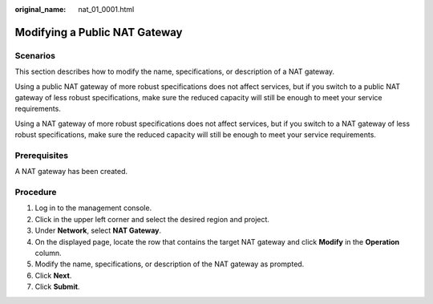 :original_name: nat_01_0001.html

.. _nat_01_0001:

Modifying a Public NAT Gateway
==============================

Scenarios
---------

This section describes how to modify the name, specifications, or description of a NAT gateway.

Using a public NAT gateway of more robust specifications does not affect services, but if you switch to a public NAT gateway of less robust specifications, make sure the reduced capacity will still be enough to meet your service requirements.

Using a NAT gateway of more robust specifications does not affect services, but if you switch to a NAT gateway of less robust specifications, make sure the reduced capacity will still be enough to meet your service requirements.

Prerequisites
-------------

A NAT gateway has been created.

Procedure
---------

#. Log in to the management console.

#. Click |image1| in the upper left corner and select the desired region and project.

#. Under **Network**, select **NAT Gateway**.

#. On the displayed page, locate the row that contains the target NAT gateway and click **Modify** in the **Operation** column.

#. Modify the name, specifications, or description of the NAT gateway as prompted.

#. Click **Next**.

#. Click **Submit**.

.. |image1| image:: /_static/images/en-us_image_0141273034.png

